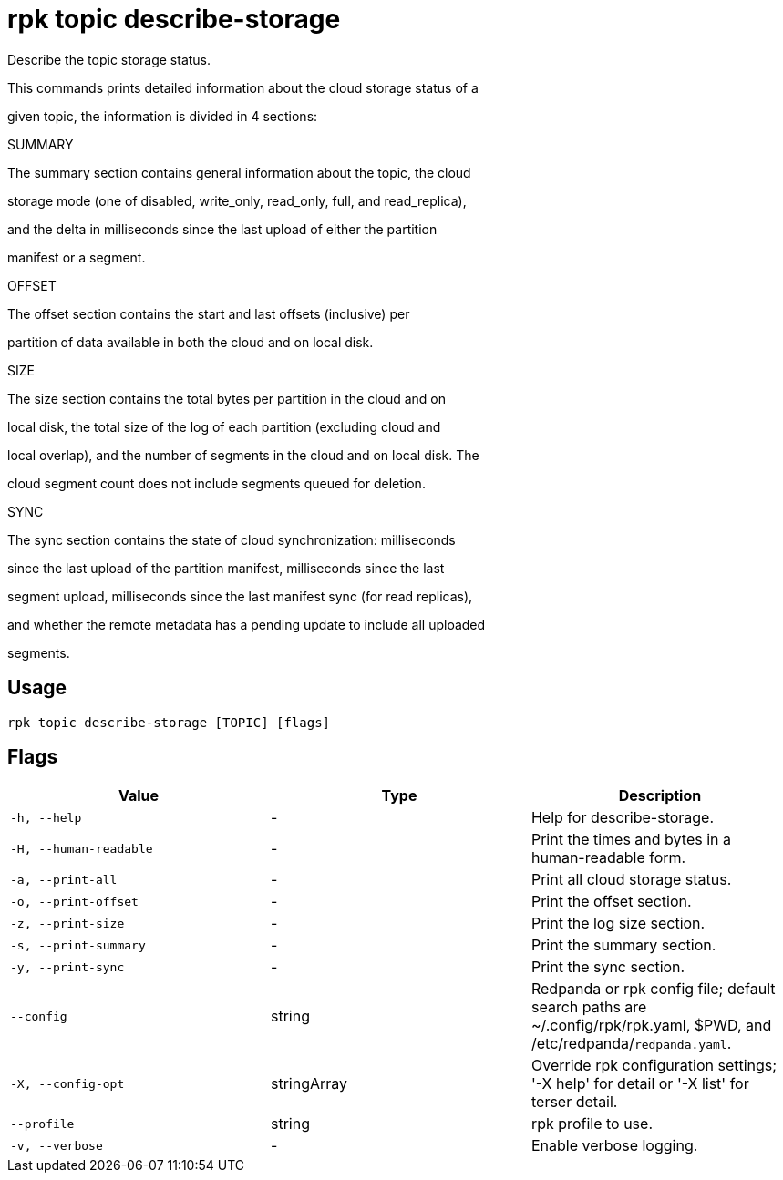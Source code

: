 = rpk topic describe-storage
:description: rpk topic describe-storage

Describe the topic storage status.

This commands prints detailed information about the cloud storage status of a
given topic, the information is divided in 4 sections:

SUMMARY

The summary section contains general information about the topic, the cloud
storage mode (one of disabled, write_only, read_only, full, and read_replica),
and the delta in milliseconds since the last upload of either the partition
manifest or a segment.

OFFSET

The offset section contains the start and last offsets (inclusive) per
partition of data available in both the cloud and on local disk.

SIZE

The size section contains the total bytes per partition in the cloud and on
local disk, the total size of the log of each partition (excluding cloud and
local overlap), and the number of segments in the cloud and on local disk. The
cloud segment count does not include segments queued for deletion.

SYNC

The sync section contains the state of cloud synchronization: milliseconds
since the last upload of the partition manifest, milliseconds since the last
segment upload, milliseconds since the last manifest sync (for read replicas),
and whether the remote metadata has a pending update to include all uploaded
segments.

== Usage

[,bash]
----
rpk topic describe-storage [TOPIC] [flags]
----

== Flags

[cols="1m,1a,2a]
|===
|*Value* |*Type* |*Description*

|`-h, --help` |- |Help for describe-storage.

|`-H, --human-readable` |- |Print the times and bytes in a human-readable form.

|`-a, --print-all` |- |Print all cloud storage status.

|`-o, --print-offset` |- |Print the offset section.

|`-z, --print-size` |- |Print the log size section.

|`-s, --print-summary` |- |Print the summary section.

|`-y, --print-sync` |- |Print the sync section.

|`--config` |string |Redpanda or rpk config file; default search paths are ~/.config/rpk/rpk.yaml, $PWD, and /etc/redpanda/`redpanda.yaml`.

|`-X, --config-opt` |stringArray |Override rpk configuration settings; '-X help' for detail or '-X list' for terser detail.

|`--profile` |string |rpk profile to use.

|`-v, --verbose` |- |Enable verbose logging.
|===